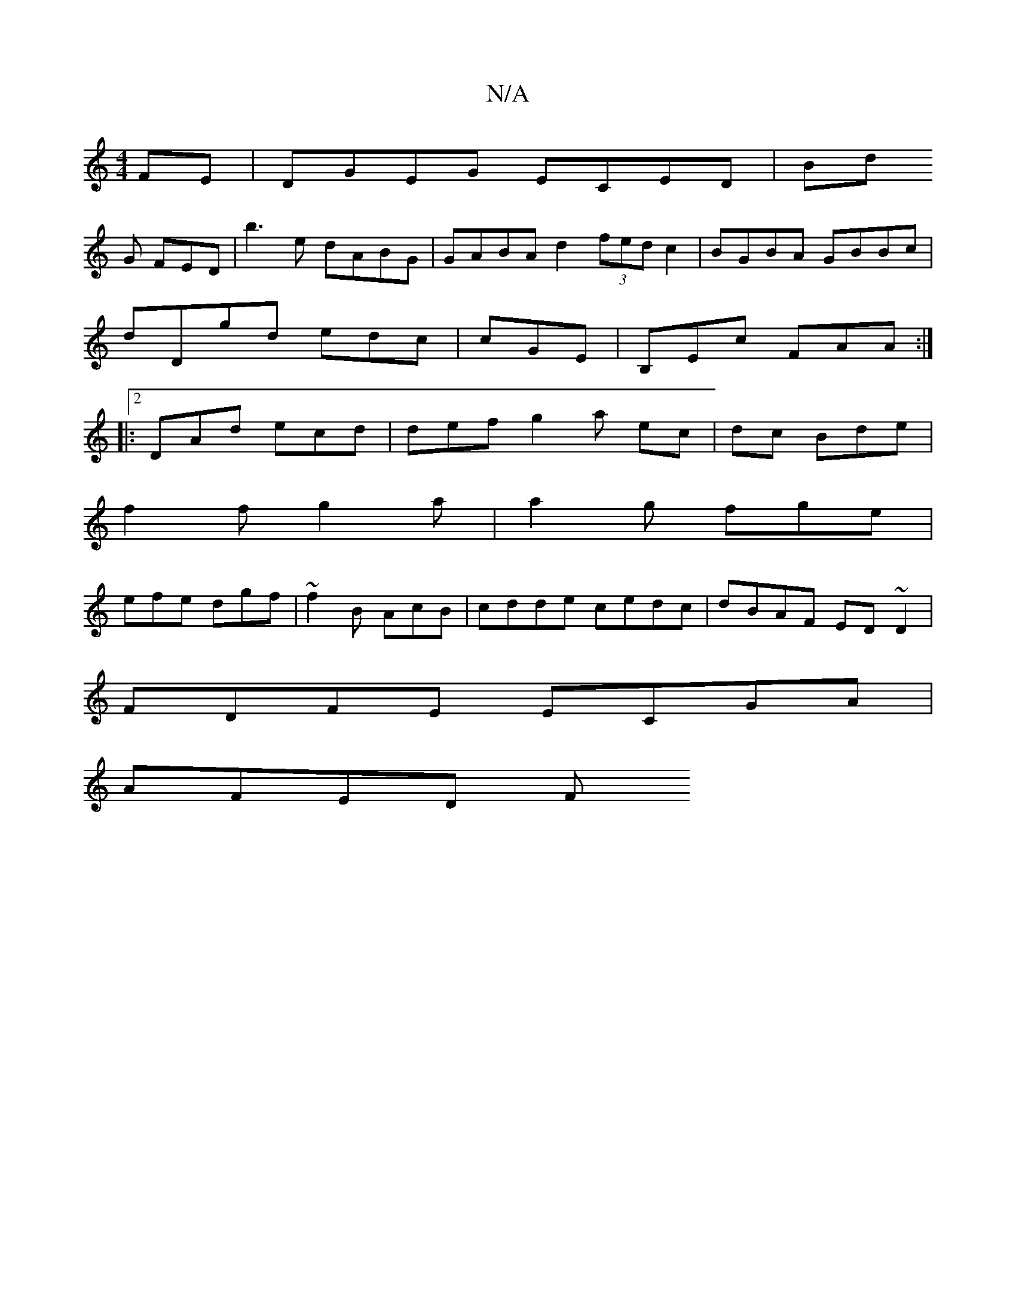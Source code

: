 X:1
T:N/A
M:4/4
R:N/A
K:Cmajor
FE|DGEG ECED|Bd
G FED |b3e dABG| GABA d2 (3fed c2|BGBA GBBc |
dDgd edc|cGE|B,Ec FAA:|2
|:DAd ecd|def g2 a ec|dc Bde|
 f2f g2a|a2g fge |
1 efe dgf | ~f2B AcB | cdde cedc |dBAF ED~D2 |
FDFE ECGA|
AFED F